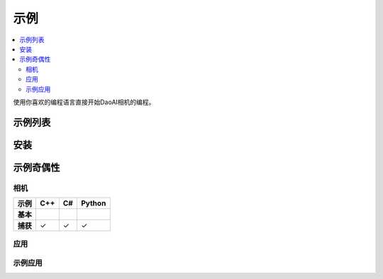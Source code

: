 示例
=========

.. contents:: 
   :local:

使用你喜欢的编程语言直接开始DaoAI相机的编程。

示例列表
------------------

.. tabs::

   .. tab:: C++

        - **相机**

            - 基本 
                - <sample_1>
            
            - 进阶
                - <sample_1>

        - **应用**

            - 基本


   .. tab:: C#


   .. tab:: Python


安装
---------------

.. tabs::

   .. tab:: C++


   .. tab:: C#


   .. tab:: Python


示例奇偶性
----------------

相机
~~~~~~~~

.. list-table:: 
   :header-rows: 1

   * - **示例**
     - C++
     - C#
     - Python
   * - **基本**
     -
     - 
     - 
   * - **捕获**
     - ✓
     - ✓
     - ✓

应用
~~~~~~~~~~~~~~


示例应用
~~~~~~~~~~~~~~